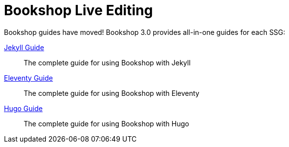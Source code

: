 = Bookshop Live Editing

Bookshop guides have moved! Bookshop 3.0 provides all-in-one guides for each SSG:

link:guides/jekyll.adoc[Jekyll Guide]:: The complete guide for using Bookshop with Jekyll

link:guides/eleventy.adoc[Eleventy Guide]:: The complete guide for using Bookshop with Eleventy

link:guides/hugo.adoc[Hugo Guide]:: The complete guide for using Bookshop with Hugo
